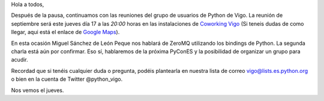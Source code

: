 .. title: Reunión del Grupo el 17/09/2015
.. slug: reunion-17092015
.. date: 2015-09-14 08:00:00 UTC+01:00
.. tags: 
.. link: 
.. description: 
.. type: text
.. author: Luis González Fernández

Hola a todos,


Después de la pausa, continuamos con las reuniones del grupo de usuarios de Python de Vigo. 
La reunión de septiembre será este jueves día 17 a las *20:00* horas en las instalaciones de `Coworking Vigo`_ (Si teneis dudas de como llegar, aqui está el enlace de `Google Maps`_).

En esta ocasión Miguel Sánchez de León Peque nos hablará de ZeroMQ utilizando los bindings de Python.
La segunda charla está aún por confirmar. Eso sí, hablaremos de la próxima PyConES y la posibilidad de organizar un grupo para acudir.

Recordad que si tenéis cualquier duda o pregunta, podéis plantearla en nuestra lista de correo vigo@lists.es.python.org o bien en la cuenta de Twitter @python_vigo.

Nos vemos el jueves.

.. _`Coworking Vigo`: http://www.coworking-vigo.com/
.. _`Google Maps`: https://www.google.com/maps/place/R%C3%BAa+de+Pontevedra,+1,+36201+Vigo,+Pontevedra,+Spain/@42.2387835,-8.7194253,3a,52.5y,119h,90t/data=!3m4!1e1!3m2!1sDuIyXrsU7yEPjpeSiGlzrA!2e0!4m2!3m1!1s0xd2f6269e0e5f6bd:0x1e6199b394ce2af2!6m1!1e1
